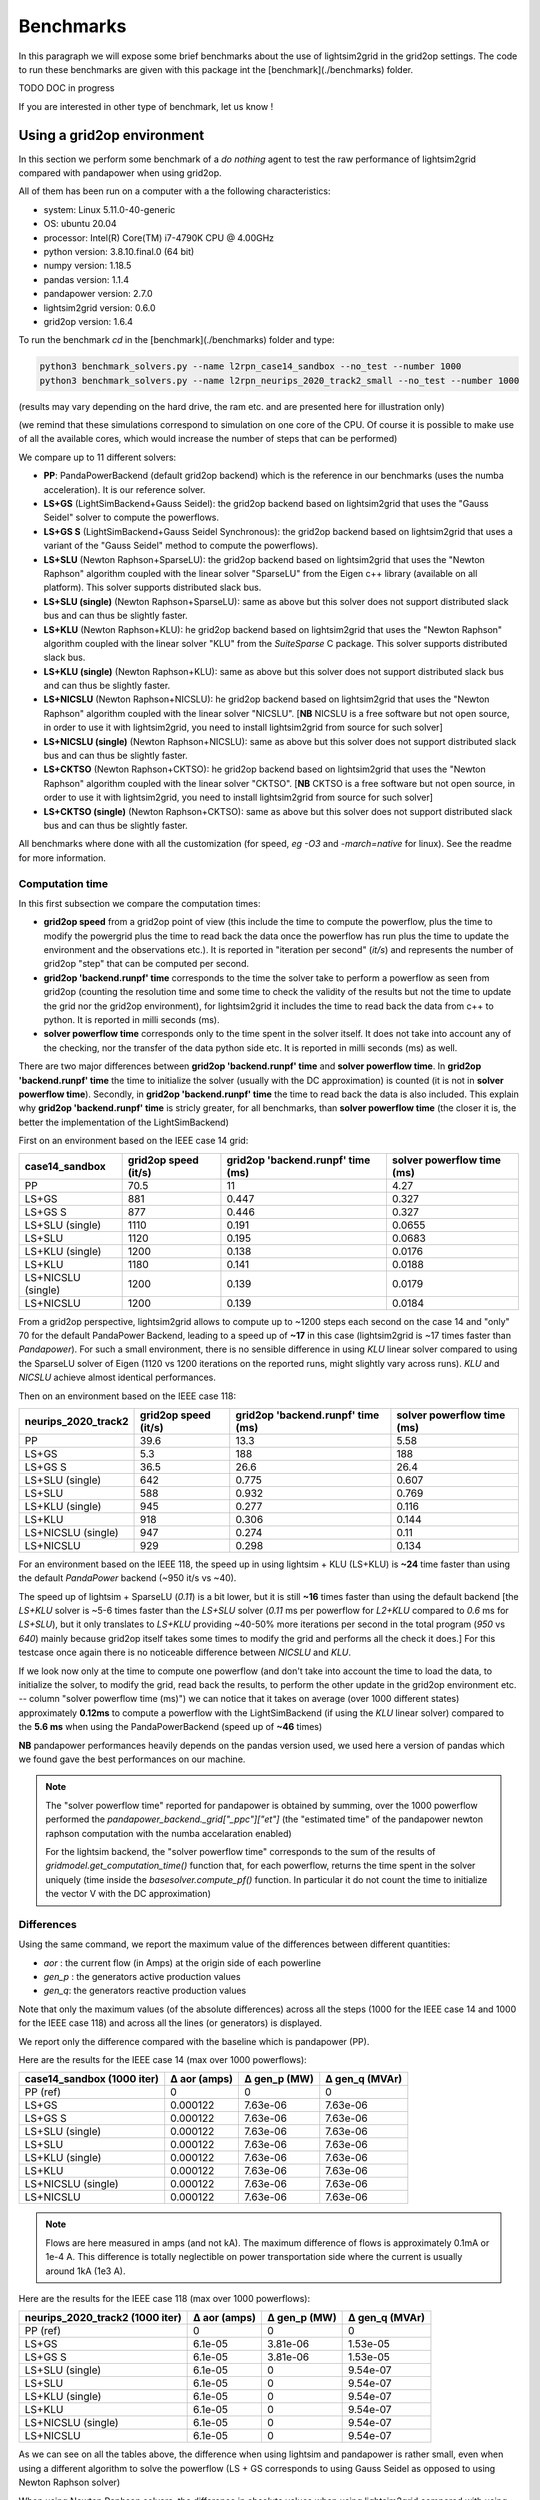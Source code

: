 
Benchmarks
============

In this paragraph we will expose some brief benchmarks about the use of lightsim2grid in the grid2op settings.
The code to run these benchmarks are given with this package int the [benchmark](./benchmarks) folder.

TODO DOC in progress

If you are interested in other type of benchmark, let us know !

Using a grid2op environment
----------------------------
In this section we perform some benchmark of a `do nothing` agent to test the raw performance of lightsim2grid
compared with pandapower when using grid2op.

All of them has been run on a computer with a the following characteristics:

- system: Linux 5.11.0-40-generic
- OS: ubuntu 20.04
- processor: Intel(R) Core(TM) i7-4790K CPU @ 4.00GHz
- python version: 3.8.10.final.0 (64 bit)
- numpy version: 1.18.5
- pandas version: 1.1.4
- pandapower version: 2.7.0
- lightsim2grid version: 0.6.0
- grid2op version: 1.6.4


To run the benchmark `cd` in the [benchmark](./benchmarks) folder and type:

.. code-block:: bash

    python3 benchmark_solvers.py --name l2rpn_case14_sandbox --no_test --number 1000
    python3 benchmark_solvers.py --name l2rpn_neurips_2020_track2_small --no_test --number 1000

(results may vary depending on the hard drive, the ram etc. and are presented here for illustration only)

(we remind that these simulations correspond to simulation on one core of the CPU. Of course it is possible to
make use of all the available cores, which would increase the number of steps that can be performed)

We compare up to 11 different solvers:

- **PP**: PandaPowerBackend (default grid2op backend) which is the reference in our benchmarks (uses the numba
  acceleration). It is our reference solver.
- **LS+GS** (LightSimBackend+Gauss Seidel): the grid2op backend based on lightsim2grid that uses the "Gauss Seidel"
  solver to compute the powerflows.
- **LS+GS S** (LightSimBackend+Gauss Seidel Synchronous): the grid2op backend based on lightsim2grid that uses a
  variant of the "Gauss Seidel" method to compute the powerflows).
- **LS+SLU** (Newton Raphson+SparseLU): the grid2op backend based on lightsim2grid that uses the 
  "Newton Raphson" algorithm coupled with the linear solver "SparseLU" from the
  Eigen c++ library (available on all platform). This solver supports distributed slack bus.
- **LS+SLU (single)** (Newton Raphson+SparseLU): same as above but this solver does not support distributed slack bus and
  can thus be slightly faster.
- **LS+KLU** (Newton Raphson+KLU): he grid2op backend based on lightsim2grid that uses the 
  "Newton Raphson" algorithm coupled with the linear solver 
  "KLU" from the `SuiteSparse` C package. This solver supports distributed slack bus.
- **LS+KLU (single)** (Newton Raphson+KLU): same as above but this solver does not support distributed slack bus and
  can thus be slightly faster.
- **LS+NICSLU** (Newton Raphson+NICSLU): he grid2op backend based on lightsim2grid that uses the 
  "Newton Raphson" algorithm coupled with the linear solver 
  "NICSLU". [**NB** NICSLU is a free software but not open source, in order to use
  it with lightsim2grid, you need to install lightsim2grid from source for such solver]
- **LS+NICSLU (single)** (Newton Raphson+NICSLU): same as above but this solver does not support distributed slack bus and
  can thus be slightly faster.
- **LS+CKTSO** (Newton Raphson+CKTSO): he grid2op backend based on lightsim2grid that uses the 
  "Newton Raphson" algorithm coupled with the linear solver 
  "CKTSO". [**NB** CKTSO is a free software but not open source, in order to use
  it with lightsim2grid, you need to install lightsim2grid from source for such solver]
- **LS+CKTSO (single)** (Newton Raphson+CKTSO): same as above but this solver does not support distributed slack bus and
  can thus be slightly faster.

All benchmarks where done with all the customization (for speed, *eg* `-O3` and `-march=native` for linux). 
See the readme for more information.

Computation time
~~~~~~~~~~~~~~~~~~~

In this first subsection we compare the computation times:

- **grid2op speed** from a grid2op point of view
  (this include the time to compute the powerflow, plus the time to modify the powergrid plus the
  time to read back the data once the powerflow has run plus the time to update the environment and
  the observations etc.). It is reported in "iteration per second" (`it/s`) and represents the number of grid2op "step"
  that can be computed per second.
- **grid2op 'backend.runpf' time** corresponds to the time the solver take to perform a powerflow
  as seen from grid2op (counting the resolution time and some time to check the validity of the results but
  not the time to update the grid nor the grid2op environment), for lightsim2grid it includes the time to read back the data
  from c++ to python. It is reported in milli seconds (ms).
- **solver powerflow time** corresponds only to the time spent in the solver itself. It does not take into
  account any of the checking, nor the transfer of the data python side etc. It is reported in milli seconds (ms) as well.

There are two major differences between **grid2op 'backend.runpf' time** and **solver powerflow time**. In **grid2op 'backend.runpf' time**
the time to initialize the solver (usually with the DC approximation) is counted (it is not in **solver powerflow time**). Secondly,
in **grid2op 'backend.runpf' time** the time to read back the data is also included. This explain why **grid2op 'backend.runpf' time** is
stricly greater, for all benchmarks, than **solver powerflow time** (the closer it is, the better the implementation of the LightSimBackend)


First on an environment based on the IEEE case 14 grid:

==================  ======================  ===================================  ============================
case14_sandbox        grid2op speed (it/s)    grid2op 'backend.runpf' time (ms)    solver powerflow time (ms)
==================  ======================  ===================================  ============================
PP                                    70.5                               11                            4.27
LS+GS                                881                                  0.447                        0.327
LS+GS S                              877                                  0.446                        0.327
LS+SLU (single)                     1110                                  0.191                        0.0655
LS+SLU                              1120                                  0.195                        0.0683
LS+KLU (single)                     1200                                  0.138                        0.0176
LS+KLU                              1180                                  0.141                        0.0188
LS+NICSLU (single)                  1200                                  0.139                        0.0179
LS+NICSLU                           1200                                  0.139                        0.0184
==================  ======================  ===================================  ============================

From a grid2op perspective, lightsim2grid allows to compute up to ~1200 steps each second on the case 14 and
"only" 70 for the default PandaPower Backend, leading to a speed up of **~17** in this case
(lightsim2grid is ~17 times faster than `Pandapower`). For such a small environment, there is no sensible
difference in using `KLU` linear solver compared to using the SparseLU solver of Eigen (1120 vs 1200 iterations on the reported
runs, might slightly vary across runs). `KLU` and `NICSLU` achieve almost identical performances.

Then on an environment based on the IEEE case 118:

=====================  ======================  ===================================  ============================
neurips_2020_track2      grid2op speed (it/s)    grid2op 'backend.runpf' time (ms)    solver powerflow time (ms)
=====================  ======================  ===================================  ============================
PP                                       39.6                               13.3                           5.58
LS+GS                                     5.3                              188                           188
LS+GS S                                  36.5                               26.6                          26.4
LS+SLU (single)                         642                                  0.775                         0.607
LS+SLU                                  588                                  0.932                         0.769
LS+KLU (single)                         945                                  0.277                         0.116
LS+KLU                                  918                                  0.306                         0.144
LS+NICSLU (single)                      947                                  0.274                         0.11
LS+NICSLU                               929                                  0.298                         0.134
=====================  ======================  ===================================  ============================

For an environment based on the IEEE 118, the speed up in using lightsim + KLU (LS+KLU) is **~24** time faster than
using the default `PandaPower` backend (~950 it/s vs ~40). 

The speed up of lightsim + SparseLU (`0.11`) is a bit lower, but it is still **~16**
times faster than using the default backend [the `LS+KLU` solver is ~5-6 times faster than the `LS+SLU` solver 
(`0.11` ms per powerflow for `L2+KLU`  compared to `0.6` ms for `LS+SLU`), but it only translates to `LS+KLU` 
providing ~40-50% more
iterations per second in the total program (`950` vs `640`) mainly because grid2op itself takes some times to modify the
grid and performs all the check it does.] For this testcase once again there is no noticeable difference between
`NICSLU` and `KLU`.

If we look now only at the time to compute one powerflow (and don't take into account the time to load the data, to
initialize the solver, to modify the grid, read back the results, to perform the other update in the
grid2op environment etc. -- column "solver powerflow time (ms)") we can notice that it takes on average (over 1000 different states) approximately **0.12ms**
to compute a powerflow with the LightSimBackend (if using the `KLU` linear solver) compared to the **5.6 ms** when using
the PandaPowerBackend (speed up of **~46** times)

**NB** pandapower performances heavily depends on the pandas version used, we used here a version of pandas which
we found gave the best performances on our machine.

.. note:: The "solver powerflow time" reported for pandapower is obtained by summing, over the 1000 powerflow performed
    the `pandapower_backend._grid["_ppc"]["et"]` (the "estimated time" of the pandapower newton raphson computation
    with the numba accelaration enabled)

    For the lightsim backend, the "solver powerflow time" corresponds to the sum of the results of
    `gridmodel.get_computation_time()` function that, for each powerflow, returns the time spent in the solver
    uniquely (time inside the `basesolver.compute_pf()` function. In particular it do not count the time
    to initialize the vector V with the DC approximation)

Differences
~~~~~~~~~~~~~~~~~~~
Using the same command, we report the maximum value of the differences between different quantities:

- `aor` : the current flow (in Amps) at the origin side of each powerline
- `gen_p` : the generators active production values
- `gen_q`: the generators reactive production values

Note that only the maximum values (of the absolute differences) across all the steps (1000 for the IEEE case 14 and
1000 for the IEEE case 118)
and across all the lines (or generators) is displayed.

We report only the difference compared with the baseline which is pandapower (PP).

Here are the results for the IEEE case 14 (max over 1000 powerflows):

============================  ==============  ==============  ================
case14_sandbox (1000 iter)      Δ aor (amps)    Δ gen_p (MW)    Δ gen_q (MVAr)
============================  ==============  ==============  ================
PP (ref)                            0               0                 0
LS+GS                               0.000122        7.63e-06          7.63e-06
LS+GS S                             0.000122        7.63e-06          7.63e-06
LS+SLU (single)                     0.000122        7.63e-06          7.63e-06
LS+SLU                              0.000122        7.63e-06          7.63e-06
LS+KLU (single)                     0.000122        7.63e-06          7.63e-06
LS+KLU                              0.000122        7.63e-06          7.63e-06
LS+NICSLU (single)                  0.000122        7.63e-06          7.63e-06
LS+NICSLU                           0.000122        7.63e-06          7.63e-06
============================  ==============  ==============  ================

.. note::

    Flows are here measured in amps (and not kA). The maximum difference of flows is approximately 0.1mA
    or 1e-4 A. This difference is totally neglectible on power transportation side where the current is usually
    around 1kA (1e3 A).

Here are the results for the IEEE case 118 (max over 1000 powerflows):

=================================  ==============  ==============  ================
neurips_2020_track2 (1000 iter)      Δ aor (amps)    Δ gen_p (MW)    Δ gen_q (MVAr)
=================================  ==============  ==============  ================
PP (ref)                                  0              0                 0
LS+GS                                     6.1e-05        3.81e-06          1.53e-05
LS+GS S                                   6.1e-05        3.81e-06          1.53e-05
LS+SLU (single)                           6.1e-05        0                 9.54e-07
LS+SLU                                    6.1e-05        0                 9.54e-07
LS+KLU (single)                           6.1e-05        0                 9.54e-07
LS+KLU                                    6.1e-05        0                 9.54e-07
LS+NICSLU (single)                        6.1e-05        0                 9.54e-07
LS+NICSLU                                 6.1e-05        0                 9.54e-07
=================================  ==============  ==============  ================

As we can see on all the tables above, the difference when using lightsim and pandapower is rather
small, even when using a different algorithm to solve the powerflow (LS + GS corresponds to
using Gauss Seidel as opposed to using Newton Raphson solver)

When using Newton Raphson solvers, the difference in absolute values when using lightsim2grid compared
with using PandaPowerBackend is neglectible: less than 1e-06 in all cases (and 0.00 when comparing the
flows on the powerline for both environments).

Other benchmarks
----------------------------

With lightsim2grid 0.5.5 some new feature has been introduced, which are the "security analysis" and the "comptuation 
of time series". 

The respective benchmarks are put in their respective section :ref:`sa_benchmarks` and :ref:`ts_benchmarks`. These 
classes allow to achieve a *15x* and even *100x* speed ups over grid2op (using lightsim2grid), for example 
allowing to perform 186 powerflow on the IEEE 118 in less than 3 ms.
